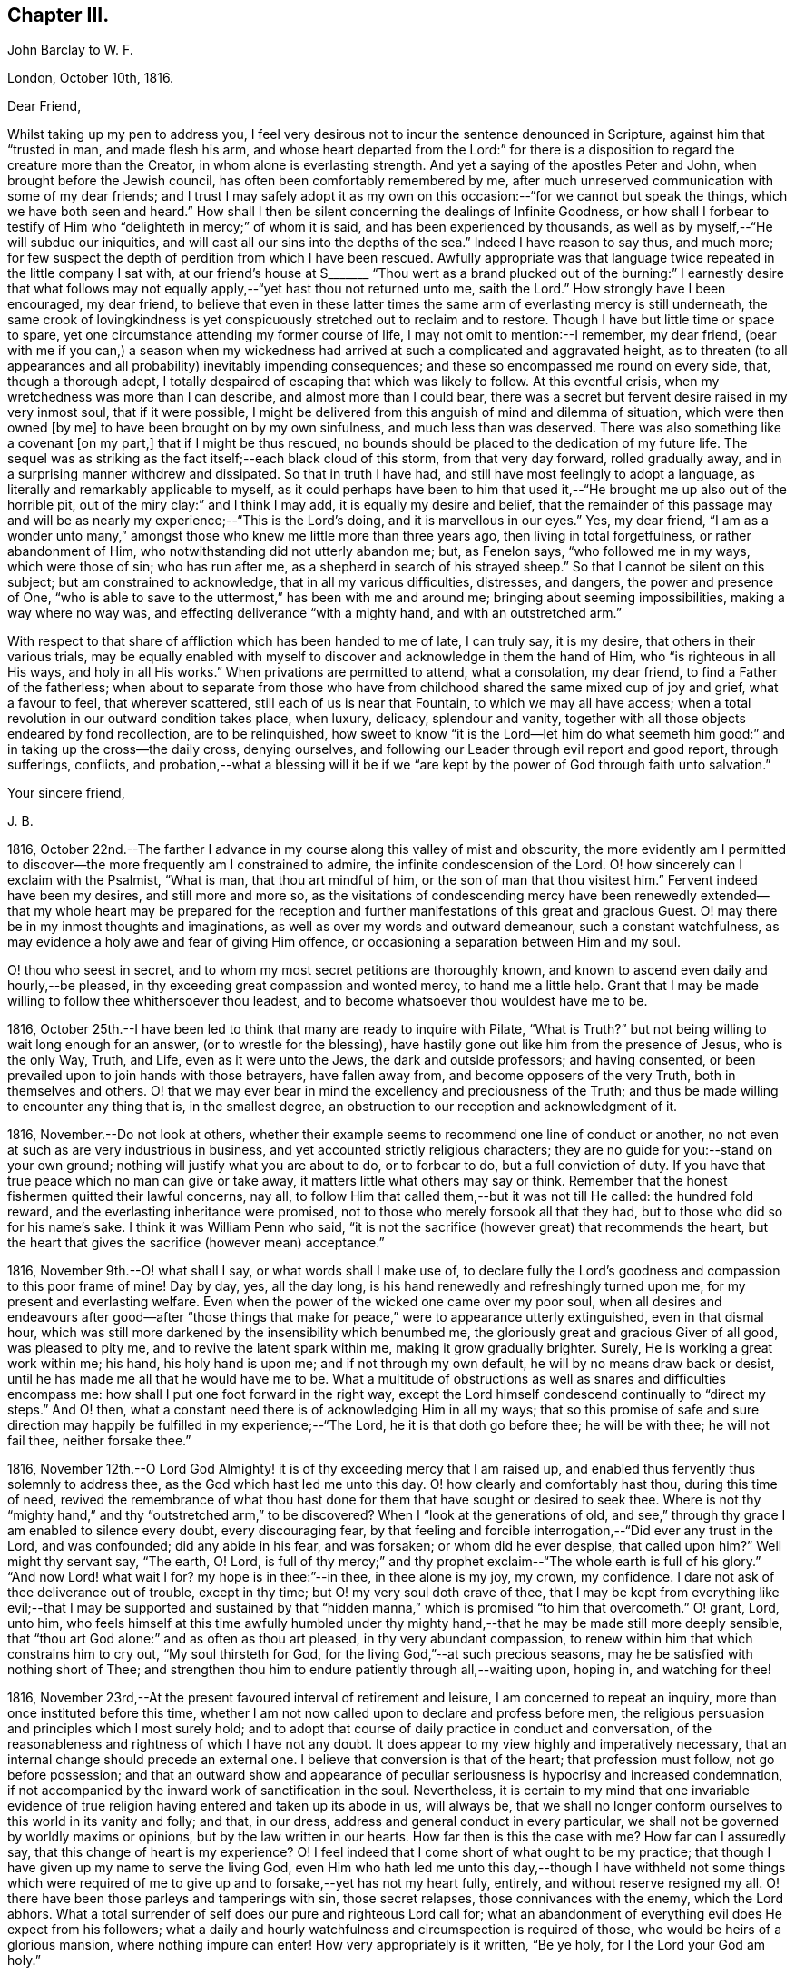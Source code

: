 == Chapter III.

[.embedded-content-document.letter]
--

[.letter-heading]
John Barclay to W. F.

[.signed-section-context-open]
London, October 10th, 1816.

[.salutation]
Dear Friend,

Whilst taking up my pen to address you,
I feel very desirous not to incur the sentence denounced in Scripture,
against him that "`trusted in man, and made flesh his arm,
and whose heart departed from the Lord:`" for there is a
disposition to regard the creature more than the Creator,
in whom alone is everlasting strength.
And yet a saying of the apostles Peter and John, when brought before the Jewish council,
has often been comfortably remembered by me,
after much unreserved communication with some of my dear friends;
and I trust I may safely adopt it as my own on this
occasion:--"`for we cannot but speak the things,
which we have both seen and heard.`"
How shall I then be silent concerning the dealings of Infinite Goodness,
or how shall I forbear to testify of Him who "`delighteth in mercy;`" of whom it is said,
and has been experienced by thousands,
as well as by myself,--"`He will subdue our iniquities,
and will cast all our sins into the depths of the sea.`"
Indeed I have reason to say thus, and much more;
for few suspect the depth of perdition from which I have been rescued.
Awfully appropriate was that language twice repeated in the little company I sat with,
at our friend`'s house at S+++_______+++ "`Thou wert as a brand plucked
out of the burning:`" I earnestly desire that what follows may
not equally apply,--"`yet hast thou not returned unto me,
saith the Lord.`"
How strongly have I been encouraged, my dear friend,
to believe that even in these latter times the same
arm of everlasting mercy is still underneath,
the same crook of lovingkindness is yet conspicuously
stretched out to reclaim and to restore.
Though I have but little time or space to spare,
yet one circumstance attending my former course of life,
I may not omit to mention:--I remember, my dear friend,
(bear with me if you can,) a season when my wickedness had
arrived at such a complicated and aggravated height,
as to threaten (to all appearances and all probability) inevitably impending consequences;
and these so encompassed me round on every side, that, though a thorough adept,
I totally despaired of escaping that which was likely to follow.
At this eventful crisis, when my wretchedness was more than I can describe,
and almost more than I could bear,
there was a secret but fervent desire raised in my very inmost soul,
that if it were possible,
I might be delivered from this anguish of mind and dilemma of situation,
which were then owned +++[+++by me]
to have been brought on by my own sinfulness, and much less than was deserved.
There was also something like a covenant +++[+++on my part,]
that if I might be thus rescued,
no bounds should be placed to the dedication of my future life.
The sequel was as striking as the fact itself;--each black cloud of this storm,
from that very day forward, rolled gradually away,
and in a surprising manner withdrew and dissipated.
So that in truth I have had, and still have most feelingly to adopt a language,
as literally and remarkably applicable to myself,
as it could perhaps have been to him that used it,--"`He
brought me up also out of the horrible pit,
out of the miry clay:`" and I think I may add, it is equally my desire and belief,
that the remainder of this passage may and will be
as nearly my experience;--"`This is the Lord`'s doing,
and it is marvellous in our eyes.`"
Yes, my dear friend,
"`I am as a wonder unto many,`" amongst those who
knew me little more than three years ago,
then living in total forgetfulness, or rather abandonment of Him,
who notwithstanding did not utterly abandon me; but, as Fenelon says,
"`who followed me in my ways, which were those of sin; who has run after me,
as a shepherd in search of his strayed sheep.`"
So that I cannot be silent on this subject; but am constrained to acknowledge,
that in all my various difficulties, distresses, and dangers,
the power and presence of One,
"`who is able to save to the uttermost,`" has been with me and around me;
bringing about seeming impossibilities, making a way where no way was,
and effecting deliverance "`with a mighty hand, and with an outstretched arm.`"

With respect to that share of affliction which has been handed to me of late,
I can truly say, it is my desire, that others in their various trials,
may be equally enabled with myself to discover and acknowledge in them the hand of Him,
who "`is righteous in all His ways, and holy in all His works.`"
When privations are permitted to attend, what a consolation, my dear friend,
to find a Father of the fatherless;
when about to separate from those who have from childhood
shared the same mixed cup of joy and grief,
what a favour to feel, that wherever scattered, still each of us is near that Fountain,
to which we may all have access;
when a total revolution in our outward condition takes place, when luxury, delicacy,
splendour and vanity, together with all those objects endeared by fond recollection,
are to be relinquished,
how sweet to know "`it is the Lord--let him do what seemeth
him good:`" and in taking up the cross--the daily cross,
denying ourselves, and following our Leader through evil report and good report,
through sufferings, conflicts,
and probation,--what a blessing will it be if we "`are kept
by the power of God through faith unto salvation.`"

[.signed-section-closing]
Your sincere friend,

[.signed-section-signature]
J+++.+++ B.

--

1816, October 22nd.--The farther I advance in my course
along this valley of mist and obscurity,
the more evidently am I permitted to discover--the
more frequently am I constrained to admire,
the infinite condescension of the Lord.
O! how sincerely can I exclaim with the Psalmist, "`What is man,
that thou art mindful of him, or the son of man that thou visitest him.`"
Fervent indeed have been my desires, and still more and more so,
as the visitations of condescending mercy have been renewedly
extended--that my whole heart may be prepared for the reception
and further manifestations of this great and gracious Guest.
O! may there be in my inmost thoughts and imaginations,
as well as over my words and outward demeanour, such a constant watchfulness,
as may evidence a holy awe and fear of giving Him offence,
or occasioning a separation between Him and my soul.

O! thou who seest in secret, and to whom my most secret petitions are thoroughly known,
and known to ascend even daily and hourly,--be pleased,
in thy exceeding great compassion and wonted mercy, to hand me a little help.
Grant that I may be made willing to follow thee whithersoever thou leadest,
and to become whatsoever thou wouldest have me to be.

1816, October 25th.--I have been led to think that many are ready to inquire with Pilate,
"`What is Truth?`"
but not being willing to wait long enough for an answer,
(or to wrestle for the blessing),
have hastily gone out like him from the presence of Jesus, who is the only Way, Truth,
and Life, even as it were unto the Jews, the dark and outside professors;
and having consented, or been prevailed upon to join hands with those betrayers,
have fallen away from, and become opposers of the very Truth,
both in themselves and others.
O! that we may ever bear in mind the excellency and preciousness of the Truth;
and thus be made willing to encounter any thing that is, in the smallest degree,
an obstruction to our reception and acknowledgment of it.

1816, November.--Do not look at others,
whether their example seems to recommend one line of conduct or another,
no not even at such as are very industrious in business,
and yet accounted strictly religious characters;
they are no guide for you:--stand on your own ground;
nothing will justify what you are about to do, or to forbear to do,
but a full conviction of duty.
If you have that true peace which no man can give or take away,
it matters little what others may say or think.
Remember that the honest fishermen quitted their lawful concerns, nay all,
to follow Him that called them,--but it was not till He called: the hundred fold reward,
and the everlasting inheritance were promised,
not to those who merely forsook all that they had,
but to those who did so for his name`'s sake.
I think it was William Penn who said,
"`it is not the sacrifice (however great) that recommends the heart,
but the heart that gives the sacrifice (however mean) acceptance.`"

1816, November 9th.--O! what shall I say, or what words shall I make use of,
to declare fully the Lord`'s goodness and compassion to this poor frame of mine!
Day by day, yes, all the day long, is his hand renewedly and refreshingly turned upon me,
for my present and everlasting welfare.
Even when the power of the wicked one came over my poor soul,
when all desires and endeavours after good--after "`those things
that make for peace,`" were to appearance utterly extinguished,
even in that dismal hour,
which was still more darkened by the insensibility which benumbed me,
the gloriously great and gracious Giver of all good, was pleased to pity me,
and to revive the latent spark within me, making it grow gradually brighter.
Surely, He is working a great work within me; his hand, his holy hand is upon me;
and if not through my own default, he will by no means draw back or desist,
until he has made me all that he would have me to be.
What a multitude of obstructions as well as snares and difficulties encompass me:
how shall I put one foot forward in the right way,
except the Lord himself condescend continually to "`direct my steps.`"
And O! then, what a constant need there is of acknowledging Him in all my ways;
that so this promise of safe and sure direction may
happily be fulfilled in my experience;--"`The Lord,
he it is that doth go before thee; he will be with thee; he will not fail thee,
neither forsake thee.`"

1816,
November 12th.--O Lord God Almighty! it is of thy exceeding mercy that I am raised up,
and enabled thus fervently thus solemnly to address thee,
as the God which hast led me unto this day.
O! how clearly and comfortably hast thou, during this time of need,
revived the remembrance of what thou hast done for
them that have sought or desired to seek thee.
Where is not thy "`mighty hand,`" and thy "`outstretched arm,`" to be discovered?
When I "`look at the generations of old,
and see,`" through thy grace I am enabled to silence every doubt,
every discouraging fear,
by that feeling and forcible interrogation,--"`Did ever any trust in the Lord,
and was confounded; did any abide in his fear, and was forsaken;
or whom did he ever despise, that called upon him?`"
Well might thy servant say, "`The earth, O! Lord,
is full of thy mercy;`" and thy prophet exclaim--"`The whole earth is full of his glory.`"
"`And now Lord! what wait I for?
my hope is in thee:`"--in thee, in thee alone is my joy, my crown, my confidence.
I dare not ask of thee deliverance out of trouble, except in thy time;
but O! my very soul doth crave of thee,
that I may be kept from everything like evil;--that I may be supported and sustained
by that "`hidden manna,`" which is promised "`to him that overcometh.`"
O! grant, Lord, unto him,
who feels himself at this time awfully humbled under thy
mighty hand,--that he may be made still more deeply sensible,
that "`thou art God alone:`" and as often as thou art pleased,
in thy very abundant compassion,
to renew within him that which constrains him to cry out, "`My soul thirsteth for God,
for the living God,`"--at such precious seasons,
may he be satisfied with nothing short of Thee;
and strengthen thou him to endure patiently through all,--waiting upon, hoping in,
and watching for thee!

1816, November 23rd,--At the present favoured interval of retirement and leisure,
I am concerned to repeat an inquiry, more than once instituted before this time,
whether I am not now called upon to declare and profess before men,
the religious persuasion and principles which I most surely hold;
and to adopt that course of daily practice in conduct and conversation,
of the reasonableness and rightness of which I have not any doubt.
It does appear to my view highly and imperatively necessary,
that an internal change should precede an external one.
I believe that conversion is that of the heart; that profession must follow,
not go before possession;
and that an outward show and appearance of peculiar
seriousness is hypocrisy and increased condemnation,
if not accompanied by the inward work of sanctification in the soul.
Nevertheless,
it is certain to my mind that one invariable evidence of
true religion having entered and taken up its abode in us,
will always be,
that we shall no longer conform ourselves to this world in its vanity and folly;
and that, in our dress, address and general conduct in every particular,
we shall not be governed by worldly maxims or opinions,
but by the law written in our hearts.
How far then is this the case with me?
How far can I assuredly say, that this change of heart is my experience?
O! I feel indeed that I come short of what ought to be my practice;
that though I have given up my name to serve the living God,
even Him who hath led me unto this day,--though I have withheld not some things
which were required of me to give up and to forsake,--yet has not my heart fully,
entirely, and without reserve resigned my all.
O! there have been those parleys and tamperings with sin, those secret relapses,
those connivances with the enemy, which the Lord abhors.
What a total surrender of self does our pure and righteous Lord call for;
what an abandonment of everything evil does He expect from his followers;
what a daily and hourly watchfulness and circumspection is required of those,
who would be heirs of a glorious mansion, where nothing impure can enter!
How very appropriately is it written, "`Be ye holy, for I the Lord your God am holy.`"

Same date.--How beautiful, how glorious a sight is it,
to behold the sun in the morning when it issues from its bed of crimson hue,
when it gradually ascends the horizon, dissipating the dusky gloom of fading night,
and tinging every object in nature with its golden rays.
And O! may I not say, that through the blessing of a gracious Creator,
I am enabled almost daily to witness the spiritual arising
of the "`Sun of righteousness with healing in his wings.`"
Surely the day-spring from on high,
"`through the tender mercy of our God,`" hath visited, and is visiting me;
and assuredly the end and purpose of his arising is the same that it was formerly,--even
"`to give light to them that sit in darkness and in the shadow of death,
to guide their feet into the way of peace.`"
I think I say not amiss, when I declare my belief,
that the light within me seems to get brighter, and the fire warmer almost every day.
O! that I may be content to remain in the refiner`'s fire,
that so I may become purified and refined from everything evil.

1816,
November 27th.--I have been long in much trouble and difficulty about changing my dress,
as well as adopting those other distinctions and
testimonies which Friends uphold and practice;
and my anxiety respecting these things has been,
lest I should take them up without good ground,
and without being clearly and indubitably sensible that these sacrifices are called for.
Indeed, I have gone mourning on my way, day after day, and night after night.
Perplexity and discouragement, darkness and distress,
have at seasons clouded the horizon of the morning of my days; and mainly,
because I knew not certainly the Divine will, as to these external observances,
and as to many other sacrifices.
But I think that this subject has been cleared up very satisfactorily to me this day,
in much mercy, both by what I felt,
and by what was delivered through a servant of the Lord, at meeting.

Same date.--I see evidently,
that "`Jesus Christ came into the world to save sinners,`"
and that "`unto them that look for him,
shall he appear the second time,
without sin unto salvation;`"--"`the wages of sin is death,`" and consequently,
that without repentance there is no remission of sin;--that we
must be in the way of being redeemed from the power of evil,
or the punishment will not be remitted;--that we must be delivered from sin itself,
before we can be delivered from the wages of it, which is condemnation;
for it is aptly expressed,
"`There is now no condemnation to them that are in Christ Jesus,
who walk not after the flesh, but after the Spirit.`"
O! then my soul,
surely there is required of thee a clean heart and a right spirit to be renewed within.
O! how shall I bestow pains and anxiety about cleaning the exterior,
whilst there lurks any filth in the interior.
How shall I garnish the outside with an appearance of the beauty of holiness,
and polish it after the similitude of a temple dedicated to the Lord,
when it stinketh within by reason of the defilement there concealed.
Surely it was well said by the Lord to those hypocrites the Pharisees,
and it equally applies to many in these days as to them;--"`Cleanse
first that which is within the cup and platter,
that the outside of them may be clean also:`" and the latter part of this exhortation
remains strikingly true,--for I am fully persuaded that all cleansing of the exterior,
to be sincere and not hypocritical, must be the effect of a change of heart.

1816, December 4th.--Is it not beyond a doubt,
that the Lord will make known his will to his poor dependent creatures,
who with sighs and tears both day and night seek to serve him aright in all things?
Surely He is no hard master,
who does not evidently let his servants see what is required of them; nor,
I am persuaded, does he at any time call for more arduous service,
than he gives strength to accomplish.
But then He must and will be sought unto,
both in order that his will may be clearly known; and when known,
that sufficient strength may be handed to enable to perform the same.
All my desire is before the Lord; and he knows, and I believe,
hears my prayers,--he sees my watchings and my weepings, and is witness to all my woes.
I do indubitably believe that the present time is very precious to me,--that the hand,
the mighty hand of the Lord is upon me for good,--that he is extending
his gracious visitation to me his poor sinful creature,
who has been bound by the bond of darkness, by the power of the destroyer.
O! he is and has been arising for my help, for my deliverance;
he has assuredly in some measure,
brought me as it were out of the land of Egyptian and cruel bondage;
and it appears to me impossible, unless by my own default,
that his promises should fail in the midst of the fulfilment of them,
and that he should leave me in the wilderness to die in my sins,
to be destroyed by famine and want:--no,
he has a fountain of living waters in store for me;
and though I know not whether I may partake of that delicious and reviving consolation,
out of the bare and barren rock, or on the fruitful and flowery banks;
"`yet I will rejoice in the Lord, I will joy in the God of my salvation.`"

1817, January 27th.--"`Having food and raiment, let us be therewith content,`" etc.
I have admired the honest simplicity and plain speech, which the first Christians,
and especially their great pattern, made use of to instruct their hearers:
the reasoning of the apostle in this place is unanswerable,
and the process of his thoughts appears to me so natural,
as to be not easily misunderstood.
The substance of that which he sets forth, is, without any strained exposition,
nearly as follows:--the gain of riches is by no means godliness,
nor can it be a substitute for godliness in the end; on the contrary,
godliness is profitable both here and hereafter, and therefore is alone true gain.
Wealth and possessions last us only whilst we live:
we had them not when we came into the world,
and it is certain we can retain them no longer than whilst we are here.
Seeing then, that soon, very soon, we must part with these things,
let us provide "`bags which wax not old,
a treasure in the heavens which faileth not:`" and as to everything else, the riches,
the enjoyments of this vain and passing scene,
let us use these things as not abusing them; let us not be slaves to them,
but rather render them of service to us.
If we are rich, let us not hide our talent in the earth, but be rich in good works:
and if we are in a middling condition as to outward circumstances,
let us endeavour so to act,
as to be able strictly to adopt the apostle`'s language,--"`these
hands have ministered unto my necessities,
and to them that were with me.`"
Thus we shall be enabled more fully to understand, and more freely to accede to the text,
"`having food and raiment, let us be therewith content.`"

[.embedded-content-document.letter]
--

[.letter-heading]
John Barclay to Lydia Ann Barclay

[.signed-section-context-open]
Clapham, January 29th, 1817.

[.salutation]
Dear Sister,

I am inclined to believe,
that we are somewhat similarly situated in a spiritual point of view,
and therefore that a few lines from one who desires to accompany you +++[+++thee]
hand in hand through this painful pilgrimage, may not be unacceptable.
On reading to you the very reviving and refreshing Psalm which occurred to me yesterday,
I was ready to think that we could hardly take with us too
much courage on our perilous journey through life.
Some may look forward at the commencement of their course,
with no other feelings than those of cool complacency and comfort,
as if our life whilst here was somewhat like a summer`'s day;
others may view this state of being as a vivid and glittering scene of continued enjoyment,
and like the gay and giddy butterfly,
no sooner are they in existence than their sport begins.
But O! the longer I am permitted to remain here,
the truth of that view of life which the Scriptures present,
appears more and more evident.
Is it not there said to be a state of trial and of trouble?
"`Man is born unto trouble as the sparks fly upward.`"
When I look as far before me, as my imperfect and short-sighted senses will enable me,
I see mountains of opposition and difficulty, wastes of desolation and desertion,
floods of affliction,
and rivers of bitterness to wade through and to pass
over,--the heavens above appearing black,
and the horizon beyond veiled in obscurity.
Whatever, you, or I, or any, may think or say, be assured,
that the Christian`'s path through this state of being to a better,
is no other than that which it has always been, and will ever be; as it is said,
"`we must through much tribulation enter into the kingdom.`"
O! the path for you and me, as well as for all, is not such as the flesh could wish,
it is indeed a narrow path, too narrow for sense and self to walk in;
there is in it but just room and that is all:
it is not wide enough for us to pass pleasantly along with singing and with mirth;
but may rather be compared to those narrow defiles between the snow-topped Alps,
through which the traveller is directed to pass quickly, without trifling, without delay,
and in silence, lest the huge masses above him, or the parts on which he stands,
should in a moment consign him to destruction.

If this be true, then,
how very much occasion is there for us both to lay aside every weight,
everything that is likely to entangle, to ensnare, or to impede,
in the race that is set before us.
Is it not the case that we are less disposed to remember our providential escapes,
and the many mercies that have been granted,
than to murmur at the scantiness of our fare, or the bareness of our shelter.
It does then appear to me especially necessary,
that we should take with us all the strength and encouragement afforded.
And where is this to be found, but as it were in the very bosom of perfection,
in Him who alone is the true source of every good, and the resource in every evil.
Let us consider what is said of Him in Scripture,
that not one sparrow in his vast creation escapes the protecting hand,
and the observing eye of its Maker.
We have indeed a Parent, who is nothing but love, who created us out of the purest love,
who preserves our natural lives every moment,
whose love alone gave us immortal souls fitted for immortal joys,
and through his Son opened a way,
by which all might enter into the possession of eternal
life and glory:--and it is expressly said,
"`no good thing will God withhold from them that walk uprightly.`"
So that there is help, and hope, and happiness for all,
whatever may be their condition or situation,
excepting only such as willfully persist in refusing
or abusing extended and continual mercy.

[.signed-section-signature]
J+++.+++ B.

--

1817, February 8th.--The very important decision,
as to the line of life which I am to pursue,
has often for this year past given me much anxiety and inward exercise,--it
has often been the cause of restless nights and anxious days,
and even (I have reason to believe) to the injury of my health of body,
as well as of mind.
The anxiety which it excited in me, seems however to have been misplaced;
because I ought to have been desirous to know what was right to be done in the case,
and how, and when, rather than to find out what could be contrived or thought of,
by my own skill and management.
There ought to have been more of that simple reliance and dependence,
that trust and confidence,
which is the behaviour and feeling of a babe towards its mother; how quiet,
how calm it slumbers in her arms,--how safe and happy it is whilst there.
O! my soul, take heed,
lest after having experienced marvellous deliverances,--after having been,
like the Israelites of old, led in the daytime "`with a cloud,
and all the night with a light of fire,`"--after
having been fed as with manna in the wilderness,
and thy thirst quenched with water as from the rock,--take
heed lest after all that has been done for thee,
thou shouldest, through unwatchfulness or unbelief,
in the least degree doubt the strength of that hand that upholds thee,
the depth of that wisdom which is directing thee,
the providence of that eye which slumbers not, the extent or continuance of that love,
from which nothing but sin can disengage thee.

Whatever is to be thy lot, whatever task is assigned thee in the vineyard,
wherever may be the scene of thy earthly tarrying,
whether afflictions surprise thee as a flood,
or thy pleasures be as a full flowing fountain,
"`hope thou only in God,`" for "`from him cometh thy salvation.`"
Neither give place to doubt or disbelief,
nor to very much anxiety or disturbance of mind, respecting what may befall thee:
never fear,--there is one that provideth for the sparrows,
there is one to whom every event is in subjection,--He is good:
from his hand "`proceedeth not evil;`" and he hath said,
"`there shall no evil happen to the just.`"
In the mean time, in all thy watchings and waitings, in all thy wants and weariness,
cease not to think of his mercies, his goodness, his tender dealings with thee;
be mindful of these things; hide them not, be not ashamed of them;
but to show "`to the generation to come, the praises of the Lord, and his strength,
and his wonderful works that he hath done.`"
Surely, O! my soul, if thou doest thus,
if thou rememberest that God has been and will be thy rock,
and thy redeemer,--if thou trustest in the Lord,
and makest him thy hope,--thou shalt "`be as a tree planted by the waters,
and that spreadeth out her roots by the rivers;`" thou shalt prosper in thy day,
and be established.

1817, February 14th.--O Lord! thou who knowest all things,
the hearts of all men are open and bare in thy sight;--thou canst not be deceived;--thou
lookest upon the heart;--thy regard is to the thought and intent of it,
and thy controversy and thy judgment only with the evil thereof.
O Lord! no one but thyself fully knows,
how fervently and frequently my soul doth crave of thee,
that thou wouldest enable thy poor longing creature to step
forward with faith and firmness in the way of thy requirings.
O! be present with me on this troubled ocean;--O! take me, I beseech thee, by the hand,
saying, "`fear not:`" and if it be thy gracious will,
be pleased to guard and govern me day by day, and hour by hour;
that so through thy sufficient and availing help,
I may be made willing and able to become thy true
disciple and servant,--to follow a crucified Redeemer,
through the tossings and tempests of this troubled scene,
to a glorious and an immortal inheritance.

1817, February.--I have been at this time, as at many others,
very seriously impressed with the belief of the immediate
influence of the Spirit of that great and gracious Being,
who promised by the mouth of Him whom He sent into the world, that it should be,
in his true disciples, a teacher of all things, and a guide into all truth.
There has been felt this evening a still small voice,
whispering in the secret of my soul, and gently opening what would be required of me.
It has been given me to see with an unusual degree of clearness,
that there will be an important post,--an honourable station for me to hold,
if I am but faithful to the smaller discoveries of duty;--that the track,
which for a short space I have been stepping in,
though likely to lead me in the way of usefulness,
is not the track appointed for me;--but that way will be opened, in due time and manner,
to engage in a more extensive occupation, even a high and holy calling.
I speak not here of a prospect of engaging publicly as a minister among Friends,
but of religious usefulness generally.
I desire not to be misunderstood, and thus to bring disgrace on the Truth,
or the true lovers of it:
I therefore can scarcely forbear to mention the view of my mind,
as it is and has been on this matter.
I have long mourned day and night,
and have been grievously affected with the rapid
advances which the enemy of souls is making,
on the earth at large, on professing Christians generally.
Under this impression my soul has been weighed down more or less,
for the space of above two years with little intermission,
even before I came into acquaintance with that Society,
of which I was born a nominal member.
My very health, I believe, has been at times injured by this constant anxiety;
which was not to be erased or smothered by close application to business, or by society,
or recreation.

My concern has been much increased,
by a review of the depth of perdition from which I have been plucked,
even as a brand from the burning: and by the deplorable effects of sin on those,
with whom in my vile courses I kept company.
Now I believe I may not with innocency or impunity quench, or reject,
or make light of such concerns and impressions as have their foundation in Truth,
and the end of which is the advancement of Truth;
nor am I at liberty to treat such thoughts as he did, who said,
"`Go thy way for this time,
when I have a convenient season I will call for thee;`" for as
much as I know not that another opportunity may be afforded me.
I therefore feel bound to encourage and cherish good
impressions by all means and at all times.
The oftener I have considered this important and extensive subject,
the more strongly have I been induced to believe,
that sacrifices will be called for at my hand;
and that I shall be constrained to take up my daily cross in a peculiar manner,
not only as to things which are wrong in themselves,
but as to those which have a tendency to evil,
and even in many things which religious people account innocent and allowable.
O! when I read in the Scriptures the very excellent
precepts and instructions given for us to follow;
and when I examine closely the conformity of the
lives of those by whom the precepts are delivered;
my admiration at the coincidence in every minute particular, is, as it were,
swallowed up in mourning,
at the declension of the present professors of the same religious duties.

By such considerations and reflections,
my soul is stimulated very fervently and frequently to petition Him,
who is the fountain of all good, that He would, in his own time and way,
aid his own cause;--that He would be pleased to regard the sighs, the cries,
and the tears of His exercised people--"`His own elect,
which cry day and night unto Him,`" for the advancement, extension,
and prosperity of everything that is good.

1817,
March.--The subject of dress has very frequently come under my serious consideration,--it
has of late been still more often and more deeply impressed on my mind;
and as I have kept quiet and calm,
singly desirous to know and to do whatever might be required,
the matter has opened more and more clearly before my view;
and some things with regard to it, which had been hitherto hid from me,
whilst in a disposition to follow my own reasonings and fleshly wisdom,
or concerning which I seemed then to be uncertain and undecided,
now brighten up into clearness,
so as to make me conclude that they are indisputably right for me to adopt.
And surely, I may add,
no sooner is a truth clearly manifested,--a duty distinctly marked out,
than it should without hesitation be obeyed.
With regard to my present dress, and outward appearance,
it is evident there is much to alter.
That dress, from which my forefathers have, without good reason,
and from improper motives departed, to that dress I must return:--that simple appearance,
now become singular,
which occasioned and still continues to occasion the professor of the Truth,
suffering and contempt, the same must I also take up,
and submit to the consequences thereof.
Some may object to this,
as if it were improperly "`taking thought;`" but I differ from them,
not in the rule itself about the anxiety bestowed on clothing,
but about the application of that rule.
It is right, if the vain customs, folly and fashion of this world,
have insinuated themselves into any branch of our daily conduct, to eradicate them,
with every one of their useless innovations, whatever trouble, anxiety,
or persecution it may cost us.
But after we have once broken our bonds, we shall find a freedom from anxiety, trouble,
or thought about our apparel, far surpassing the unconcern and forgetfulness,
which seems to deaden the spiritual eye and apprehension of the slave of custom.

1817, March 15th.--Nothing can show us and detect within us evil,
but that good principle which manifests what is evil.
It is therefore the business and duty of all men, in respect to their salvation,
to become acquainted with the grace and Spirit of the Lord Jesus Christ,
as it is revealed and appears to all men;--to follow its leadings, to obey its teachings,
to heed its reproofs.
And how are we to become acquainted with--how shall we know its appearance?
There is nothing of or in man that is good,
but that which is of and from God,--that which is of and from His grace and Spirit.
Therefore, O! reader, follow that which inclines to good in thee;
and whatever gives thee inward pain, and trouble of mind abstain from.
The more we turn away from and deny sin through Divine grace,
the more weak is its power in and over us; but the less we mortify our evil inclinations,
the less power we have to resist them, when next they assail us.
He that is faithful over one city, will be made ruler over many;
as he that improved his talent, was said in the Scriptures, to be entrusted with more.
If any one says how shall I know assuredly the teachings of the
Holy Spirit from the suggestions of my own mind and reason,
or from the insinuations of him,
who sometimes puts on the resemblance of an angel of light?
O! inquiring reader, know of a truth,
that whatever may be the artifices and deceitful appearance of the enemy,
whatever may be the reasonings, imaginations,
and mental workings of the natural part in thee, however specious,
however excellent they may appear,--yet are they easily and with certainty detected,
by the humble, waiting, patient, praying soul;--yes,
by every one who in sincerity and simplicity thirsts and hungers after
the knowledge and performance of the whole will of God concerning him.
These shall know the Truth, and the Truth shall make them free.
These shall know Him who is Truth; these shall be led and guided into all Truth.
